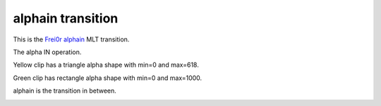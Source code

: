 .. metadata-placeholder

   :authors: - Yuri Chornoivan
             - Ttguy (https://userbase.kde.org/User:Ttguy)

   :license: Creative Commons License SA 4.0

.. _alphain:

alphain transition
==================

.. contents::

This is the `Frei0r alphain <https://www.mltframework.org/plugins/TransitionFrei0r-alphain/>`_ MLT transition.

The alpha IN operation.

Yellow clip has a triangle alpha shape with min=0 and max=618.

Green clip has rectangle alpha shape with min=0 and max=1000.

alphain is the transition in between.

.. image:: /images/Kdenlive_Alphaain.png

